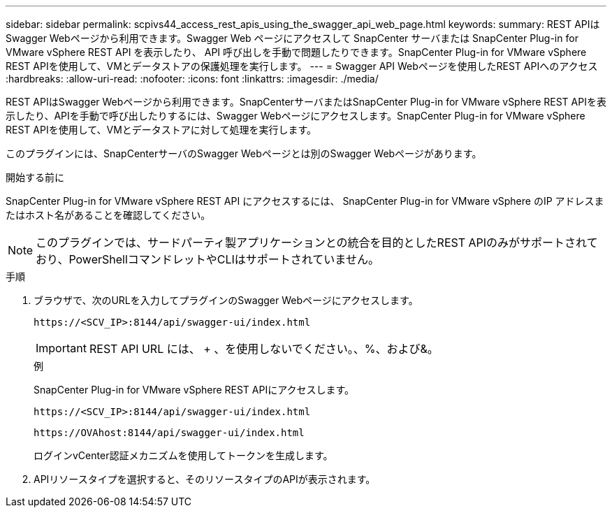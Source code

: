 ---
sidebar: sidebar 
permalink: scpivs44_access_rest_apis_using_the_swagger_api_web_page.html 
keywords:  
summary: REST APIはSwagger Webページから利用できます。Swagger Web ページにアクセスして SnapCenter サーバまたは SnapCenter Plug-in for VMware vSphere REST API を表示したり、 API 呼び出しを手動で問題したりできます。SnapCenter Plug-in for VMware vSphere REST APIを使用して、VMとデータストアの保護処理を実行します。 
---
= Swagger API Webページを使用したREST APIへのアクセス
:hardbreaks:
:allow-uri-read: 
:nofooter: 
:icons: font
:linkattrs: 
:imagesdir: ./media/


[role="lead"]
REST APIはSwagger Webページから利用できます。SnapCenterサーバまたはSnapCenter Plug-in for VMware vSphere REST APIを表示したり、APIを手動で呼び出したりするには、Swagger Webページにアクセスします。SnapCenter Plug-in for VMware vSphere REST APIを使用して、VMとデータストアに対して処理を実行します。

このプラグインには、SnapCenterサーバのSwagger Webページとは別のSwagger Webページがあります。

.開始する前に
SnapCenter Plug-in for VMware vSphere REST API にアクセスするには、 SnapCenter Plug-in for VMware vSphere のIP アドレスまたはホスト名があることを確認してください。


NOTE: このプラグインでは、サードパーティ製アプリケーションとの統合を目的としたREST APIのみがサポートされており、PowerShellコマンドレットやCLIはサポートされていません。

.手順
. ブラウザで、次のURLを入力してプラグインのSwagger Webページにアクセスします。
+
`\https://<SCV_IP>:8144/api/swagger-ui/index.html`

+

IMPORTANT: REST API URL には、 + 、を使用しないでください。、%、および&。

+
.例
SnapCenter Plug-in for VMware vSphere REST APIにアクセスします。

+
`\https://<SCV_IP>:8144/api/swagger-ui/index.html`

+
`\https://OVAhost:8144/api/swagger-ui/index.html`

+
ログインvCenter認証メカニズムを使用してトークンを生成します。

. APIリソースタイプを選択すると、そのリソースタイプのAPIが表示されます。

